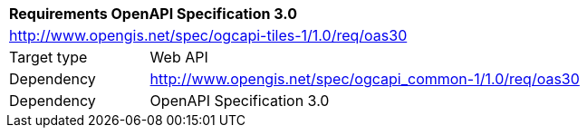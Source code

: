 [[rc_table-oas30]]
[cols="1,4",width="90%"]
|===
2+|*Requirements OpenAPI Specification 3.0*
2+|http://www.opengis.net/spec/ogcapi-tiles-1/1.0/req/oas30
|Target type |Web API
|Dependency |http://www.opengis.net/spec/ogcapi_common-1/1.0/req/oas30
|Dependency |OpenAPI Specification 3.0
|===
